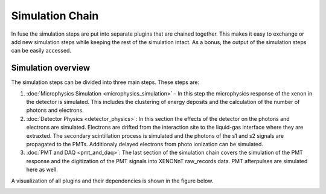 ================
Simulation Chain
================

In fuse the simulation steps are put into separate plugins that are chained together.
This makes it easy to exchange or add new simulation steps while keeping the rest of the simulation intact.
As a bonus, the output of the simulation steps can be easily accessed.

Simulation overview
===================

.. image:: figures/fuse_simulation_overview.pdf
    :alt: Overview of the simulation chain.

The simulation steps can be divided into three main steps. These steps are: 

1. :doc:`Microphysics Simulation <microphysics_simulation>` - In this step the microphysics response of the
   xenon in the detector is simulated. This includes the clustering of energy deposits and the calculation of the
   number of photons and electrons.
2. :doc:`Detector Physics <detector_physics>`: In this section the effects of the detector on the photons and electrons are simulated. 
   Electrons are drifted from the interaction site to the liquid-gas interface where they are
   extraxted. The secondary scintillation process is simulated and the photons of the s1 and s2 signals are 
   propagated to the PMTs. Additionaly delayed electrons from photo ionization can be simulated.
3. :doc:`PMT and DAQ <pmt_and_daq>`: The last section of the simulation chain covers the simulation of the PMT response and the
   digitization of the PMT signals into XENONnT raw_records data. PMT afterpulses are simulated here as well.

A visualization of all plugins and their dependencies is shown in the figure below. 

.. image:: figures/fuse_simulation_chain.pdf
    :alt: Overview of the simulation chain.
